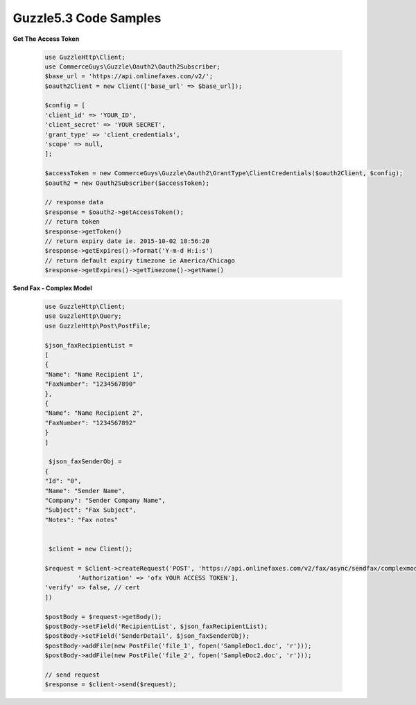 Guzzle5.3 Code Samples
======================

**Get The Access Token**

    .. code-block:: php

        use GuzzleHttp\Client;
        use CommerceGuys\Guzzle\Oauth2\Oauth2Subscriber;
        $base_url = 'https://api.onlinefaxes.com/v2/';
        $oauth2Client = new Client(['base_url' => $base_url]);

        $config = [
        'client_id' => 'YOUR_ID',
        'client_secret' => 'YOUR SECRET',
        'grant_type' => 'client_credentials',
        'scope' => null,
        ];

        $accessToken = new CommerceGuys\Guzzle\Oauth2\GrantType\ClientCredentials($oauth2Client, $config);
        $oauth2 = new Oauth2Subscriber($accessToken);
        
        // response data
        $response = $oauth2->getAccessToken();
        // return token
        $response->getToken()
        // return expiry date ie. 2015-10-02 18:56:20
        $response->getExpires()->format('Y-m-d H:i:s')
        // return default expiry timezone ie America/Chicago
        $response->getExpires()->getTimezone()->getName()
    
**Send Fax - Complex Model**

    .. code-block:: php

        use GuzzleHttp\Client;
        use GuzzleHttp\Query;
        use GuzzleHttp\Post\PostFile;

        $json_faxRecipientList =
        [
        {
        "Name": "Name Recipient 1",
        "FaxNumber": "1234567890"
        },
        {
        "Name": "Name Recipient 2",
        "FaxNumber": "1234567892"
        }
        ]
    
         $json_faxSenderObj =
        {
        "Id": "0",
        "Name": "Sender Name",
        "Company": "Sender Company Name",
        "Subject": "Fax Subject",
        "Notes": "Fax notes"
        

         $client = new Client();
    
        $request = $client->createRequest('POST', 'https://api.onlinefaxes.com/v2/fax/async/sendfax/complexmodel','headers' => ['Content-Type' => 'application/x-www-form-urlencoded',
                 'Authorization' => 'ofx YOUR ACCESS TOKEN'],
        'verify' => false, // cert
        ])
    
        $postBody = $request->getBody();
        $postBody->setField('RecipientList', $json_faxRecipientList);
        $postBody->setField('SenderDetail', $json_faxSenderObj);
        $postBody->addFile(new PostFile('file_1', fopen('SampleDoc1.doc', 'r')));
        $postBody->addFile(new PostFile('file_2', fopen('SampleDoc2.doc', 'r')));
    
        // send request
        $response = $client->send($request);
